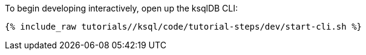 To begin developing interactively, open up the ksqlDB CLI:

+++++
<pre class="snippet"><code class="shell">{% include_raw tutorials/<TUTORIAL-SHORT-NAME>/ksql/code/tutorial-steps/dev/start-cli.sh %}</code></pre>
+++++
